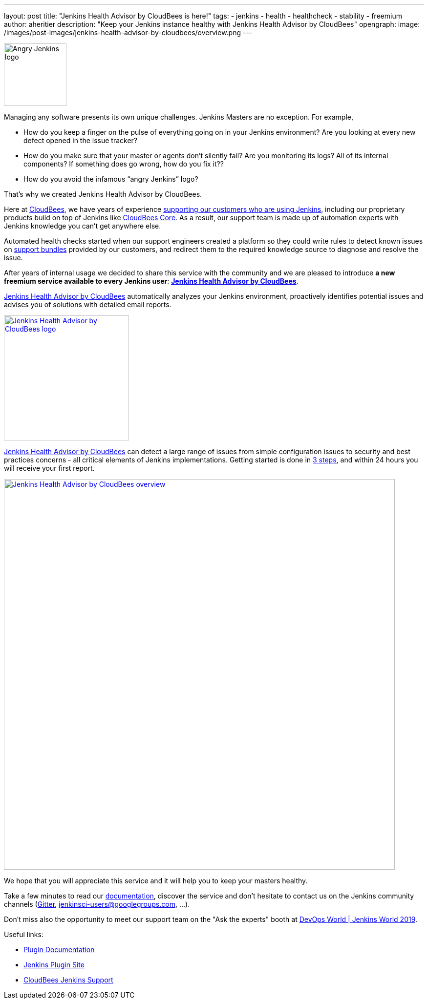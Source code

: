 ---
layout: post
title: "Jenkins Health Advisor by CloudBees is here!"
tags:
- jenkins
- health
- healthcheck
- stability
- freemium
author: aheritier
description: "Keep your Jenkins instance healthy with Jenkins Health Advisor by CloudBees"
opengraph:
  image: /images/post-images/jenkins-health-advisor-by-cloudbees/overview.png
---

image:/images/angry-jenkins_128.png[Angry Jenkins logo,width=128,role=right]

Managing any software presents its own unique challenges. Jenkins Masters are no exception. For example,

* How do you keep a finger on the pulse of everything going on in your Jenkins environment? Are you looking at every new defect opened in the issue tracker?
* How do you make sure that your master or agents don’t silently fail? Are you monitoring its logs? All of its internal components? If something does go wrong, how do you fix it??
* How do you avoid the infamous “angry Jenkins” logo?

That’s why we created Jenkins Health Advisor by CloudBees. 

Here at https://www.cloudbees.com?utm_medium=blog&utm_source=jenkins.io&utm_campaign=cloudbees-jenkins-advisor-plugin[CloudBees], we have years of experience https://www.cloudbees.com/products/cloudbees-jenkins-support?utm_medium=blog&utm_source=jenkins.io&utm_campaign=cloudbees-jenkins-advisor-plugin[supporting our customers who are using Jenkins], including our proprietary products build on top of Jenkins like https://www.cloudbees.com/products/cloudbees-core?utm_medium=blog&utm_source=jenkins.io&utm_campaign=cloudbees-jenkins-advisor-plugin[CloudBees Core]. 
As a result, our support team is made up of automation experts with Jenkins knowledge you can’t get anywhere else. 

Automated health checks started when our support engineers created a platform so they could write rules to detect known issues on https://plugins.jenkins.io/support-core[support bundles] provided by our customers, and redirect them to the required knowledge source to diagnose and resolve the issue. 

After years of internal usage we decided to share this service with the community and we are pleased to introduce **a new freemium service available to every Jenkins user**: **https://www.cloudbees.com/jenkins-health-advisor?utm_medium=blog&utm_source=jenkins.io&utm_campaign=cloudbees-jenkins-advisor-plugin[Jenkins Health Advisor by CloudBees]**.

https://www.cloudbees.com/jenkins-health-advisor?utm_medium=blog&utm_source=jenkins.io&utm_campaign=cloudbees-jenkins-advisor-plugin[Jenkins Health Advisor by CloudBees] automatically analyzes your Jenkins environment, proactively identifies potential issues and advises you of solutions with detailed email reports.

[.text-center]
image:/images/post-images/jenkins-health-advisor-by-cloudbees/logo.svg[Jenkins Health Advisor by CloudBees logo,width=256,link="https://plugins.jenkins.io/cloudbees-jenkins-advisor"]

https://www.cloudbees.com/jenkins-health-advisor?utm_medium=blog&utm_source=jenkins.io&utm_campaign=cloudbees-jenkins-advisor-plugin[Jenkins Health Advisor by CloudBees] can detect a large range of issues from simple configuration issues to security and best practices concerns - all critical elements of Jenkins implementations. 
Getting started is done in https://www.cloudbees.com/jenkins-health-advisor?utm_medium=blog&utm_source=jenkins.io&utm_campaign=cloudbees-jenkins-advisor-plugin#download[3 steps], and within 24 hours you will receive your first report.

[.text-center]
image:/images/post-images/jenkins-health-advisor-by-cloudbees/overview.png[Jenkins Health Advisor by CloudBees overview,width=800,link="https://plugins.jenkins.io/cloudbees-jenkins-advisor"]

We hope that you will appreciate this service and it will help you to keep your masters healthy. 

Take a few minutes to read our https://docs.cloudbees.com/docs/admin-resources/latest/plugins/cloudbees-jenkins-advisor?utm_medium=blog&utm_source=jenkins.io&utm_campaign=cloudbees-jenkins-advisor-plugin[documentation], discover the service and don’t hesitate to contact us on the Jenkins community channels (https://gitter.im/jenkinsci/jenkins[Gitter], https://groups.google.com/forum/#!forum/jenkinsci-users[jenkinsci-users@googlegroups.com], ...).

Don't miss also the opportunity to meet our support team on the "Ask the experts" booth at link:https://www.cloudbees.com/devops-world/lisbon[DevOps World | Jenkins World 2019].

Useful links:

* https://docs.cloudbees.com/docs/admin-resources/latest/plugins/cloudbees-jenkins-advisor?utm_medium=blog&utm_source=jenkins.io&utm_campaign=cloudbees-jenkins-advisor-plugin[Plugin Documentation]
* https://plugins.jenkins.io/cloudbees-jenkins-advisor[Jenkins Plugin Site]
* https://www.cloudbees.com/products/cloudbees-jenkins-support?utm_medium=blog&utm_source=jenkins.io&utm_campaign=cloudbees-jenkins-advisor-plugin[CloudBees Jenkins Support]
